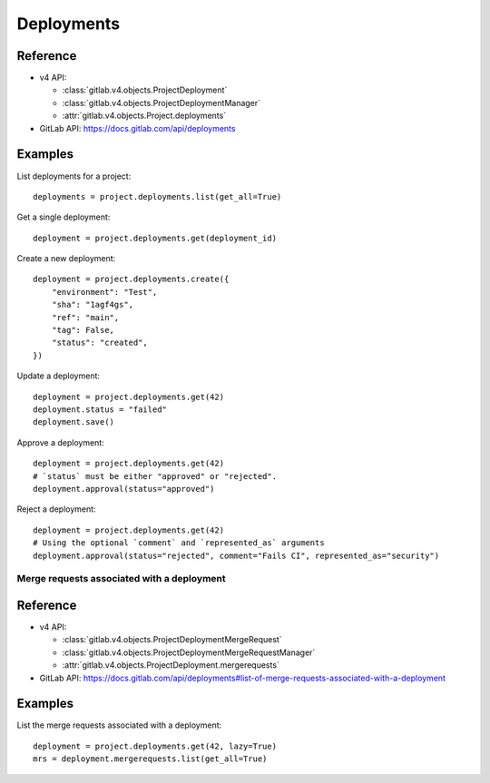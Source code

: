 ###########
Deployments
###########

Reference
---------

* v4 API:

  + :class:`gitlab.v4.objects.ProjectDeployment`
  + :class:`gitlab.v4.objects.ProjectDeploymentManager`
  + :attr:`gitlab.v4.objects.Project.deployments`

* GitLab API: https://docs.gitlab.com/api/deployments

Examples
--------

List deployments for a project::

    deployments = project.deployments.list(get_all=True)

Get a single deployment::

    deployment = project.deployments.get(deployment_id)

Create a new deployment::

    deployment = project.deployments.create({
        "environment": "Test",
        "sha": "1agf4gs",
        "ref": "main",
        "tag": False,
        "status": "created",
    })

Update a deployment::

    deployment = project.deployments.get(42)
    deployment.status = "failed"
    deployment.save()

Approve a deployment::

    deployment = project.deployments.get(42)
    # `status` must be either "approved" or "rejected".
    deployment.approval(status="approved")

Reject a deployment::

    deployment = project.deployments.get(42)
    # Using the optional `comment` and `represented_as` arguments
    deployment.approval(status="rejected", comment="Fails CI", represented_as="security")

Merge requests associated with a deployment
===========================================

Reference
----------

* v4 API:

  + :class:`gitlab.v4.objects.ProjectDeploymentMergeRequest`
  + :class:`gitlab.v4.objects.ProjectDeploymentMergeRequestManager`
  + :attr:`gitlab.v4.objects.ProjectDeployment.mergerequests`

* GitLab API: https://docs.gitlab.com/api/deployments#list-of-merge-requests-associated-with-a-deployment

Examples
--------

List the merge requests associated with a deployment::

    deployment = project.deployments.get(42, lazy=True)
    mrs = deployment.mergerequests.list(get_all=True)
